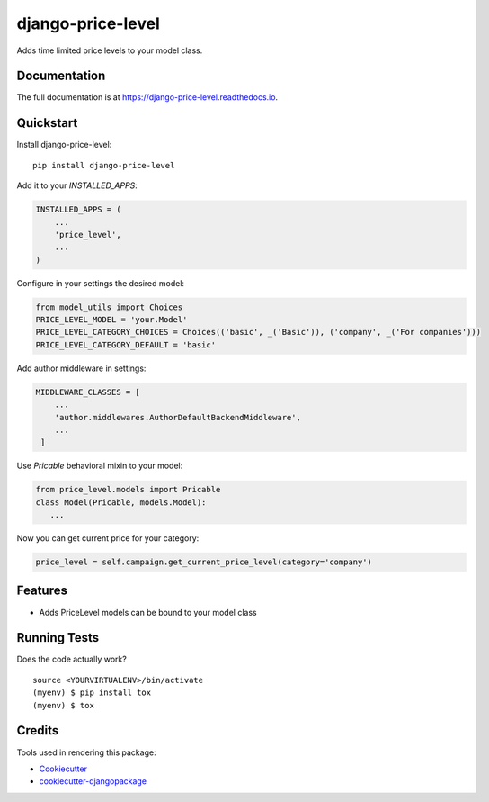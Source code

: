 =============================
django-price-level
=============================

.. image:: https://badge.fury.io/py/django-price-level.png
    :target: https://badge.fury.io/py/django-price-level

.. image:: https://travis-ci.org/petr.dlouhy/django-price-level.png?branch=master
    :target: https://travis-ci.org/petr.dlouhy/django-price-level

Adds time limited price levels to your model class.

Documentation
-------------

The full documentation is at https://django-price-level.readthedocs.io.

Quickstart
----------

Install django-price-level::

    pip install django-price-level

Add it to your `INSTALLED_APPS`:

.. code-block:: python

    INSTALLED_APPS = (
        ...
        'price_level',
        ...
    )

Configure in your settings the desired model:

.. code-block:: python

   from model_utils import Choices
   PRICE_LEVEL_MODEL = 'your.Model'
   PRICE_LEVEL_CATEGORY_CHOICES = Choices(('basic', _('Basic')), ('company', _('For companies')))
   PRICE_LEVEL_CATEGORY_DEFAULT = 'basic'

Add author middleware in settings:

.. code-block:: python

  MIDDLEWARE_CLASSES = [
      ...
      'author.middlewares.AuthorDefaultBackendMiddleware',
      ...
   ]

Use `Pricable` behavioral mixin to your model:

.. code-block:: python

   from price_level.models import Pricable
   class Model(Pricable, models.Model):
      ...
   
Now you can get current price for your category:

.. code-block:: python

     price_level = self.campaign.get_current_price_level(category='company')

Features
--------

* Adds PriceLevel models can be bound to your model class

Running Tests
-------------

Does the code actually work?

::

    source <YOURVIRTUALENV>/bin/activate
    (myenv) $ pip install tox
    (myenv) $ tox

Credits
-------

Tools used in rendering this package:

*  Cookiecutter_
*  `cookiecutter-djangopackage`_

.. _Cookiecutter: https://github.com/audreyr/cookiecutter
.. _`cookiecutter-djangopackage`: https://github.com/pydanny/cookiecutter-djangopackage
